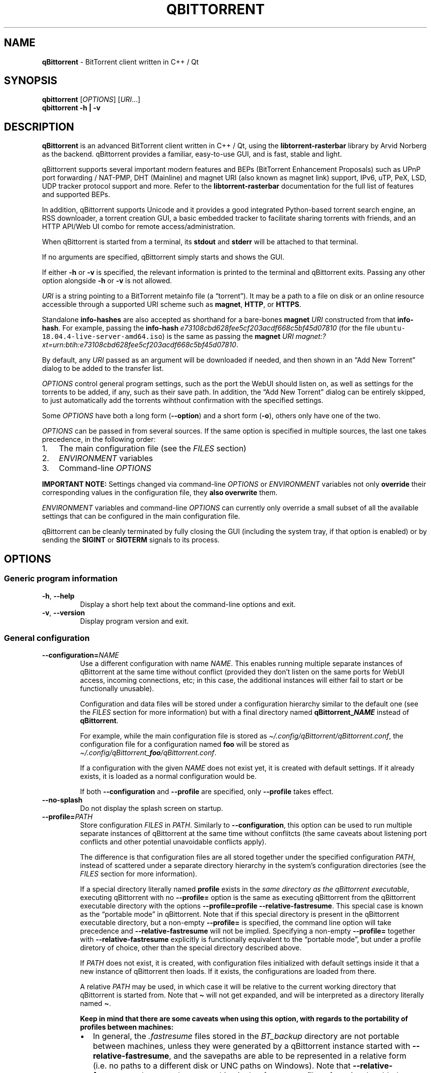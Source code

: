 .\" Automatically generated by Pandoc 2.9.2
.\"
.TH "QBITTORRENT" "1" "2020-03-20" "BitTorrent client written in C++ / Qt" ""
.hy
.SH NAME
.PP
\f[B]qBittorrent\f[R] - BitTorrent client written in C++ / Qt
.SH SYNOPSIS
.PP
\f[B]qbittorrent\f[R] [\f[I]OPTIONS\f[R]] [\f[I]URI\f[R]\&...]
.PD 0
.P
.PD
\f[B]qbittorrent\f[R] \f[B]\f[CB]-h\f[B] | \f[CB]-v\f[B]\f[R]
.SH DESCRIPTION
.PP
\f[B]qBittorrent\f[R] is an advanced BitTorrent client written in C++ /
Qt, using the \f[B]libtorrent-rasterbar\f[R] library by Arvid Norberg as
the backend.
qBittorrent provides a familiar, easy-to-use GUI, and is fast, stable
and light.
.PP
qBittorrent supports several important modern features and BEPs
(BitTorrent Enhancement Proposals) such as UPnP port forwarding /
NAT-PMP, DHT (Mainline) and magnet URI (also known as magnet link)
support, IPv6, uTP, PeX, LSD, UDP tracker protocol support and more.
Refer to the \f[B]libtorrent-rasterbar\f[R] documentation for the full
list of features and supported BEPs.
.PP
In addition, qBittorrent supports Unicode and it provides a good
integrated Python-based torrent search engine, an RSS downloader, a
torrent creation GUI, a basic embedded tracker to facilitate sharing
torrents with friends, and an HTTP API/Web UI combo for remote
access/administration.
.PP
When qBittorrent is started from a terminal, its \f[B]stdout\f[R] and
\f[B]stderr\f[R] will be attached to that terminal.
.PP
If no arguments are specified, qBittorrent simply starts and shows the
GUI.
.PP
If either \f[B]\f[CB]-h\f[B]\f[R] or \f[B]\f[CB]-v\f[B]\f[R] is
specified, the relevant information is printed to the terminal and
qBittorrent exits.
Passing any other option alongside \f[B]\f[CB]-h\f[B]\f[R] or
\f[B]\f[CB]-v\f[B]\f[R] is not allowed.
.PP
\f[I]URI\f[R] is a string pointing to a BitTorrent metainfo file (a
\[lq]torrent\[rq]).
It may be a path to a file on disk or an online resource accessible
through a supported URI scheme such as \f[B]magnet\f[R], \f[B]HTTP\f[R],
or \f[B]HTTPS\f[R].
.PP
Standalone \f[B]info-hashes\f[R] are also accepted as shorthand for a
bare-bones \f[B]magnet\f[R] \f[I]URI\f[R] constructed from that
\f[B]info-hash\f[R].
For example, passing the \f[B]info-hash\f[R]
\f[I]\f[CI]e73108cbd628fee5cf203acdf668c5bf45d07810\f[I]\f[R] (for the
file \f[C]ubuntu-18.04.4-live-server-amd64.iso\f[R]) is the same as
passing the \f[B]magnet\f[R] \f[I]URI\f[R]
\f[I]\f[CI]magnet:?xt=urn:btih:e73108cbd628fee5cf203acdf668c5bf45d07810\f[I]\f[R].
.PP
By default, any \f[I]URI\f[R] passed as an argument will be downloaded
if needed, and then shown in an \[lq]Add New Torrent\[rq] dialog to be
added to the transfer list.
.PP
\f[I]OPTIONS\f[R] control general program settings, such as the port the
WebUI should listen on, as well as settings for the torrents to be
added, if any, such as their save path.
In addition, the \[lq]Add New Torrent\[rq] dialog can be entirely
skipped, to just automatically add the torrents wihthout confirmation
with the specified settings.
.PP
Some \f[I]OPTIONS\f[R] have both a long form
(\f[B]\f[CB]--option\f[B]\f[R]) and a short form
(\f[B]\f[CB]-o\f[B]\f[R]), others only have one of the two.
.PP
\f[I]OPTIONS\f[R] can be passed in from several sources.
If the same option is specified in multiple sources, the last one takes
precedence, in the following order:
.IP "1." 3
The main configuration file (see the \f[I]FILES\f[R] section)
.IP "2." 3
\f[I]ENVIRONMENT\f[R] variables
.IP "3." 3
Command-line \f[I]OPTIONS\f[R]
.PP
\f[B]IMPORTANT NOTE:\f[R] Settings changed via command-line
\f[I]OPTIONS\f[R] or \f[I]ENVIRONMENT\f[R] variables not only
\f[B]override\f[R] their corresponding values in the configuration file,
they \f[B]also overwrite\f[R] them.
.PP
\f[I]ENVIRONMENT\f[R] variables and command-line \f[I]OPTIONS\f[R] can
currently only override a small subset of all the available settings
that can be configured in the main configuration file.
.PP
qBittorrent can be cleanly terminated by fully closing the GUI
(including the system tray, if that option is enabled) or by sending the
\f[B]SIGINT\f[R] or \f[B]SIGTERM\f[R] signals to its process.
.SH OPTIONS
.SS Generic program information
.TP
\f[B]\f[CB]-h\f[B]\f[R], \f[B]\f[CB]--help\f[B]\f[R]
Display a short help text about the command-line options and exit.
.TP
\f[B]\f[CB]-v\f[B]\f[R], \f[B]\f[CB]--version\f[B]\f[R]
Display program version and exit.
.SS General configuration
.TP
\f[B]\f[CB]--configuration=\f[B]\f[R]\f[I]NAME\f[R]
Use a different configuration with name \f[I]NAME\f[R].
This enables running multiple separate instances of qBittorrent at the
same time without conflict (provided they don\[cq]t listen on the same
ports for WebUI access, incoming connections, etc; in this case, the
additional instances will either fail to start or be functionally
unusable).
.RS
.PP
Configuration and data files will be stored under a configuration
hierarchy similar to the default one (see the \f[I]FILES\f[R] section
for more information) but with a final directory named
\f[B]qBittorrent_\f[BI]NAME\f[B]\f[R] instead of \f[B]qBittorrent\f[R].
.PP
For example, while the main configuration file is stored as
\f[I]\[ti]/.config/qBittorrent/qBittorrent.conf\f[R], the configuration
file for a configuration named \f[B]foo\f[R] will be stored as
\f[I]\[ti]/.config/qBittorrent_\f[BI]foo\f[I]/qBittorrent.conf\f[R].
.PP
If a configuration with the given \f[I]NAME\f[R] does not exist yet, it
is created with default settings.
If it already exists, it is loaded as a normal configuration would be.
.PP
If both \f[B]\f[CB]--configuration\f[B]\f[R] and
\f[B]\f[CB]--profile\f[B]\f[R] are specified, only
\f[B]\f[CB]--profile\f[B]\f[R] takes effect.
.RE
.TP
\f[B]\f[CB]--no-splash\f[B]\f[R]
Do not display the splash screen on startup.
.TP
\f[B]\f[CB]--profile=\f[B]\f[R]\f[I]PATH\f[R]
Store configuration \f[I]FILES\f[R] in \f[I]PATH\f[R].
Similarly to \f[B]\f[CB]--configuration\f[B]\f[R], this option can be
used to run multiple separate instances of qBittorrent at the same time
without conflitcts (the same caveats about listening port conflicts and
other potential unavoidable conflicts apply).
.RS
.PP
The difference is that configuration files are all stored together under
the specified configuration \f[I]PATH\f[R], instead of scattered under a
separate directory hierarchy in the system\[cq]s configuration
directories (see the \f[I]FILES\f[R] section for more information).
.PP
If a special directory literally named \f[B]\f[CB]profile\f[B]\f[R]
exists in the \f[I]same directory as the qBittorrent executable\f[R],
executing qBittorrent with no \f[B]\f[CB]--profile=\f[B]\f[R] option is
the same as executing qBittorrent from the qBittorrent executable
directory with the options
\f[B]\f[CB]--profile=profile --relative-fastresume\f[B]\f[R].
This special case is known as the \[lq]portable mode\[rq] in
qBittorrent.
Note that if this special directory is present in the qBittorrent
executable directory, but a non-empty \f[B]\f[CB]--profile=\f[B]\f[R] is
specified, the command line option will take precedence and
\f[B]\f[CB]--relative-fastresume\f[B]\f[R] will not be implied.
Specifying a non-empty \f[B]\f[CB]--profile=\f[B]\f[R] together with
\f[B]\f[CB]--relative-fastresume\f[B]\f[R] explicitly is functionally
equivalent to the \[lq]portable mode\[rq], but under a profile diretory
of choice, other than the special directory described above.
.PP
If \f[I]PATH\f[R] does not exist, it is created, with configuration
files initialized with default settings inside it that a new instance of
qBittorrent then loads.
If it exists, the configurations are loaded from there.
.PP
A relative \f[I]PATH\f[R] may be used, in which case it will be relative
to the current working directory that qBittorrent is started from.
Note that \f[B]\f[CB]\[ti]\f[B]\f[R] will not get expanded, and will be
interpreted as a directory literally named \f[B]\f[CB]\[ti]\f[B]\f[R].
.PP
\f[B]Keep in mind that there are some caveats when using this option,
with regards to the portability of profiles between machines:\f[R]
.IP \[bu] 2
In general, the \f[I].fastresume\f[R] files stored in the
\f[I]BT_backup\f[R] directory are not portable between machines, unless
they were generated by a qBittorrent instance started with
\f[B]\f[CB]--relative-fastresume\f[B]\f[R], and the savepaths are able
to be represented in a relative form (i.e.\ no paths to a different disk
or UNC paths on Windows).
Note that \f[B]\f[CB]--relative-fastresume\f[B]\f[R] does not change
anything in the \f[I].fastresume\f[R] files of previously added
torrents.
See the \f[I]FILES\f[R] section for more information about the
\f[I]BT_backup\f[R] directory and the files stored within it.
.IP \[bu] 2
Path-related settings stored in the main configuration file (such as
save paths) might represent paths which are not be present on the target
machine, and thus may need to be adjusted after migrating.
.PP
If both \f[B]\f[CB]--configuration\f[B]\f[R] and
\f[B]\f[CB]--profile\f[B]\f[R] are specified, only
\f[B]\f[CB]--profile\f[B]\f[R] takes effect.
.RE
.TP
\f[B]\f[CB]--relative-fastresume\f[B]\f[R]
\f[B]Don\[cq]t use this option explicitly unless you know you need it.
If you have to ask, you don\[cq]t need it.\f[R]
.RS
.PP
Make the paths of torrents\[cq] files stored in the
\f[I].fastresume\f[R] files be relative to the
\f[B]\f[CB]--profile\f[B]\f[R] directory.
.PP
If used explicitly without \f[B]\f[CB]--profile\f[B]\f[R], paths will be
relative to the directory specfied by the \f[B]HOME\f[R] enviroment
variable instead, which is the home directory of the current user by
default.
.PP
Implied when running in \[lq]portable mode\[rq], refer to the
documentation of the \f[B]\f[CB]--profile\f[B]\f[R] option to learn
more.
.RE
.TP
\f[B]\f[CB]--webui-port=\f[B]\f[R]\f[I]NUMBER\f[R]
Specify the port \f[I]NUMBER\f[R] the WebUI should listen on.
The default if not specified is 8080.
.SS Options to control added torrents
.PP
These options only apply to the added torrents passed in
[\f[I]URI\f[R]\&...].
If no torrent is specified, these options are ignored.
.TP
\f[B]\f[CB]--add-paused=\f[B]\f[R]\f[I]TOGGLE\f[R]
\f[I]TOGGLE\f[R] is one of \f[B]true\f[R] or \f[B]false\f[R].
If \f[B]true\f[R], the torrent(s) will not be automatically started.
Defaults to \f[B]false\f[R].
Note that if a torrent\[cq]s files exist in the destination save path, a
recheck will start, unless \f[B]\f[CB]--skip-hash-check\f[B]\f[R] is
used.
.TP
\f[B]\f[CB]--category=\f[B]\f[R]\f[I]NAME\f[R]
Assign the torrent(s) to the category \f[I]NAME\f[R].
If this category does not exist, it will be automatically created.
.TP
\f[B]\f[CB]--first-and-last\f[B]\f[R]
Download first and last pieces first.
.TP
\f[B]\f[CB]--save-path=\f[B]\f[R]\f[I]PATH\f[R]
Save the torrent(s) to the specified \f[I]PATH\f[R].
A relative \f[I]PATH\f[R] may be used, in which case it will be relative
to the current working directory that qBittorrent is started from.
Note that \f[B]\f[CB]\[ti]\f[B]\f[R] will not get expanded, and will be
interpreted as a directory literally named \f[B]\f[CB]\[ti]\f[B]\f[R].
.TP
\f[B]\f[CB]--sequential\f[B]\f[R]
Download pieces in sequential order.
.TP
\f[B]\f[CB]--skip-dialog=\f[B]\f[R]\f[I]TOGGLE\f[R]
\f[I]TOGGLE\f[R] is one of \f[B]true\f[R] or \f[B]false\f[R].
If \f[B]true\f[R], the \[lq]Add New Torrent\[rq] dialog will not be
shown when adding torrents.
Defaults to \f[B]false\f[R].
.TP
\f[B]\f[CB]--skip-hash-check\f[B]\f[R]
By default, if a torrent\[cq]s files exist in the destination save path,
a recheck is initiated.
This option prevents that from happening, which is not recommended in
general.
Torrents may still be force-rechecked after they are added, as usual.
If the torrent\[cq]s files do not exist in the destination save path,
this option has no effect.
.SH ENVIRONMENT
.PP
\f[I]OPTIONS\f[R] may be supplied via environment variables with
equivalent names.
.PP
For an option named \f[B]parameter-name\f[R], the corresponding
environment variable name is \f[B]QBT_PARAMETER_NAME\f[R].
In other words, the parameter name is converted to upper-case, any
hyphens (\f[B]-\f[R]) are replaced by underscores (\f[B]_\f[R]), and
\f[B]QBT_\f[R] is prepended to it.
.PP
To pass flag values, set the variable to \f[B]1\f[R] or \f[B]TRUE\f[R].
For example, \f[B]\f[CB]--add-paused=true\f[B]\f[R] becomes
\f[B]QBT_ADD_PAUSED=1\f[R]
.SH FILES
.SS Standard configuration files directory hierarchy
.PP
Currently, qBittorrent complies somewhat with the Freedesktop XDG Base
Directory specification.
The configuration files are stored in the default directories of the
specification:
.IP "1." 3
Configuration files are stored in \f[I]\[ti]/.config/qBittorrent\f[R]
.IP "2." 3
Data files are stored in \f[I]\[ti]/.local/share/data/qBittorrent\f[R]
.IP "3." 3
Cache is stored in \f[I]\[ti]/.cache/qBittorrent\f[R]
.PP
However, qBittorrent will not use custom XDG paths set via the
\f[B]$XDG_CONFIG_HOME\f[R] environment variables and the like; it will
always use the default ones.
.PP
The \f[B]\f[CB]--configuration\f[B]\f[R] and
\f[B]\f[CB]profile\f[B]\f[R] options will instruct qBittorrent to
instead create/use configuration files in different places.
Refer to the documentation of each of these options to learn more.
.SS Files used by qBittorrent
.PP
This is a list of the files qBittorrent creates and uses for normal
operation.
While the name and purpose of these files is unlikely to change, the
file formats themselves are not stable, and thus intentionally not
documented here.
Depending on what features are used, some files may not exist.
They are only created when needed.
.TP
\f[I]\[ti]/.config/qBittorrent/qBittorrent.conf\f[R]
Main configuration file.
.TP
\f[I]\[ti]/.config/qBittorrent/qBittorrent-data.conf\f[R]
This is where all-time statistics are saved.
.TP
\f[I]\[ti]/.config/qBittorrent/rss/feeds.json\f[R]
RSS feeds configuration.
.TP
\f[I]\[ti]/.config/qBittorrent/rss/download_rules.json\f[R]
RSS auto-downloading rules configuration file.
.TP
\f[I]\[ti]/.local/share/data/qBittorrent/BT_backup/\f[R]
This directory contains the \f[I].fastresume\f[R] files, which is the
mechanism qBittorrent uses to keep track of the state of each added
torrent across restarts.
In addition, a copy of each of the added torrents\[cq] metainfo files is
kept here, with the torrents\[cq] hashes as the file names.
.TP
\f[I]\[ti]/.local/share/data/qBittorrent/GeoDB/\f[R]
Database files for IP <-> country flag resolution in the \[lq]Peers\[rq]
tab.
.TP
\f[I]\[ti]/.local/share/data/qBittorrent/logs/\f[R]
Execution logs.
.TP
\f[I]\[ti]/.local/share/data/qBittorrent/nova3/\f[R]
Python files for the Search Engine functionality.
.TP
\f[I]\[ti]/.local/share/data/qBittorrent/nova3/engines/\f[R]
Custom search engine code and files.
.TP
\f[I]\[ti]/.local/share/data/qBittorrent/rss/articles/\f[R]
RSS feed storage.
.TP
\f[I]\[ti]/.cache/qBittorrent/\f[R]
Miscellaneous temporary cache files.
.TP
\f[I]\[ti]/.config/qBittorrent/rss/storage.lock\f[R]
RSS feed settings lock file.
.TP
\f[I]\[ti]/.local/share/data/qBittorrent/BT_backup/session.lock\f[R]
\f[I]BT_backup\f[R] directory lock file.
.TP
\f[I]\[ti]/.local/share/data/qBittorrent/rss/articles/storage.lock\f[R]
RSS articles lock file.
.TP
\f[I]/tmp/qtsingleapp-qBitto-\f[BI]<app_id_string>\f[I]-lockfile\f[R]
Per-configuration application instance lock file.
Each application instance with a different
\f[B]\f[CB]--configuration\f[B]\f[R] or \f[B]\f[CB]--profile\f[B]\f[R]
has a different \f[B]<app_id_string>\f[R].
Two instances with the same configuration cannot run at the same time.
.SH NOTES
.PP
Visit the wiki at <http://wiki.qbittorrent.org> for addtional
information, including guides on how to compile qBittorrent from source.
.SH BUGS
.PP
Please report any bugs at <http://bugs.qbittorrent.org>.
.SH EXAMPLE
.IP \[bu] 2
Start qBittorrent, setting the WebUI to listen on port 9000
.RS 2
.PP
\f[C]qbittorrent --webui-port=9000\f[R]
.RE
.IP \[bu] 2
Start qBittorrent, setting the WebUI to listen on port 9000, and add a
torrent:
.RS 2
.PP
\f[C]qbittorrent --webui-port=9000 ubuntu-18.04.4-desktop-amd64.iso.torrent\f[R]
.RE
.IP \[bu] 2
Start qBittorrent, setting the WebUI to listen on port 9000, and add a
torrent immediately (skipping the \[lq]Add New Torrent\[rq] dialog) in
paused state, configured to download first and last pieces first and
sequentially:
.RS 2
.PP
\f[C]qbittorrent --webui-port=9000 --first-and-last --sequential --skip-dialog=true --add-paused=true ubuntu-18.04.4-desktop-amd64.iso.torrent\f[R]
.RE
.IP \[bu] 2
Similar to the previous example, but adding 3 torrents instead of one;
the torrent addition options are applied to all of them.
Note that one torrent is added as a magnet URI (for the file
\f[C]ubuntu-18.04.4-live-server-amd64.iso\f[R]):
.RS 2
.PP
\f[C]qbittorrent --webui-port=9000 --first-and-last --sequential --skip-dialog=true --add-paused=true ubuntu-18.04.4-desktop-amd64.iso.torrent some_torrent.torrent magnet:?xt=urn:btih:e73108cbd628fee5cf203acdf668c5bf45d07810\f[R]
.RE
.IP \[bu] 2
The following just starts qBittorrent as if no other options were
passed; even though 3 torrent addition options were specified, there are
no torrents being added to apply them to:
.RS 2
.PP
\f[C]qBittorrent --category=foo --sequential --first-and-last\f[R]
.RE
.IP \[bu] 2
Start three separate instances of qBittorrent to run at the same time;
two of which use configuration files stored in the system\[cq]s
configuration directories, and a third one using a self-contained
configuration directory.
In all cases, the paths stored in the \f[I].fastresume\f[R] files are
absolute.
.RS 2
.PP
\f[C]qBittorrent --configuration=public_trackers\f[R]
.PP
\f[C]qBittorrent --configuration=private_trackers\f[R]
.PP
\f[C]qBittorrent --profile=Downloads/bobs_epic_portable_qbt_settings\f[R]
.RE
.SH SEE ALSO
.PP
\f[B]btcheck(1)\f[R], \f[B]mktorrent(1)\f[R]
